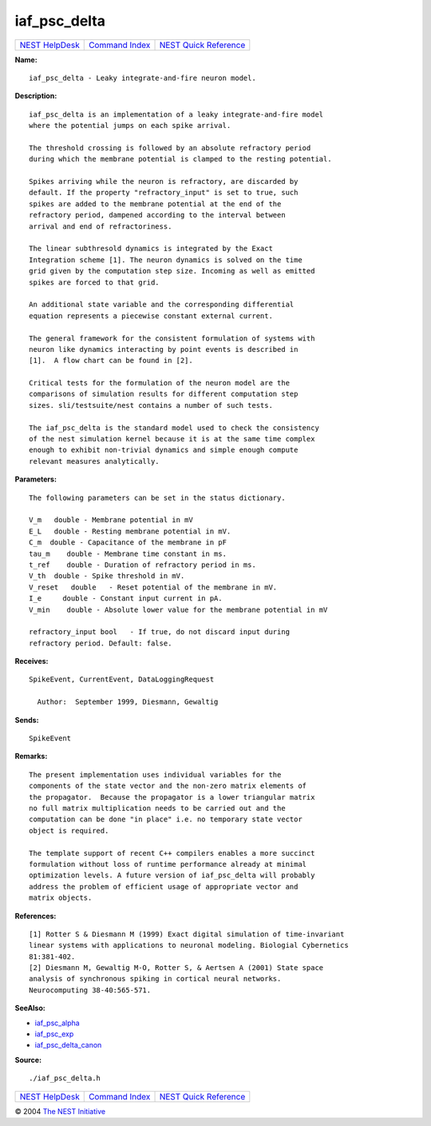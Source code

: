 iaf\_psc\_delta
========================

+----------------------------------------+-----------------------------------------+--------------------------------------------------+
| `NEST HelpDesk <../../index.html>`__   | `Command Index <../helpindex.html>`__   | `NEST Quick Reference <../../quickref.html>`__   |
+----------------------------------------+-----------------------------------------+--------------------------------------------------+

.. raw:: html

   <div class="wrap">

**Name:**
::

    iaf_psc_delta - Leaky integrate-and-fire neuron model.

**Description:**
::

     
       
      iaf_psc_delta is an implementation of a leaky integrate-and-fire model  
      where the potential jumps on each spike arrival.  
       
      The threshold crossing is followed by an absolute refractory period  
      during which the membrane potential is clamped to the resting potential.  
       
      Spikes arriving while the neuron is refractory, are discarded by  
      default. If the property "refractory_input" is set to true, such  
      spikes are added to the membrane potential at the end of the  
      refractory period, dampened according to the interval between  
      arrival and end of refractoriness.  
       
      The linear subthresold dynamics is integrated by the Exact  
      Integration scheme [1]. The neuron dynamics is solved on the time  
      grid given by the computation step size. Incoming as well as emitted  
      spikes are forced to that grid.  
       
      An additional state variable and the corresponding differential  
      equation represents a piecewise constant external current.  
       
      The general framework for the consistent formulation of systems with  
      neuron like dynamics interacting by point events is described in  
      [1].  A flow chart can be found in [2].  
       
      Critical tests for the formulation of the neuron model are the  
      comparisons of simulation results for different computation step  
      sizes. sli/testsuite/nest contains a number of such tests.  
       
      The iaf_psc_delta is the standard model used to check the consistency  
      of the nest simulation kernel because it is at the same time complex  
      enough to exhibit non-trivial dynamics and simple enough compute  
      relevant measures analytically.  
       
      

**Parameters:**
::

     
       
      The following parameters can be set in the status dictionary.  
       
      V_m   double - Membrane potential in mV  
      E_L   double - Resting membrane potential in mV.  
      C_m  double - Capacitance of the membrane in pF  
      tau_m    double - Membrane time constant in ms.  
      t_ref    double - Duration of refractory period in ms.  
      V_th  double - Spike threshold in mV.  
      V_reset   double   - Reset potential of the membrane in mV.  
      I_e     double - Constant input current in pA.  
      V_min    double - Absolute lower value for the membrane potential in mV  
       
      refractory_input bool   - If true, do not discard input during  
      refractory period. Default: false.  
       
      

**Receives:**
::

    SpikeEvent, CurrentEvent, DataLoggingRequest  
       
      Author:  September 1999, Diesmann, Gewaltig  
      

**Sends:**
::

    SpikeEvent  
       
      

**Remarks:**
::

     
       
      The present implementation uses individual variables for the  
      components of the state vector and the non-zero matrix elements of  
      the propagator.  Because the propagator is a lower triangular matrix  
      no full matrix multiplication needs to be carried out and the  
      computation can be done "in place" i.e. no temporary state vector  
      object is required.  
       
      The template support of recent C++ compilers enables a more succinct  
      formulation without loss of runtime performance already at minimal  
      optimization levels. A future version of iaf_psc_delta will probably  
      address the problem of efficient usage of appropriate vector and  
      matrix objects.  
       
       
      

**References:**
::

     
      [1] Rotter S & Diesmann M (1999) Exact digital simulation of time-invariant  
      linear systems with applications to neuronal modeling. Biologial Cybernetics  
      81:381-402.  
      [2] Diesmann M, Gewaltig M-O, Rotter S, & Aertsen A (2001) State space  
      analysis of synchronous spiking in cortical neural networks.  
      Neurocomputing 38-40:565-571.  
       
      

**SeeAlso:**

-  `iaf\_psc\_alpha <../cc/iaf_psc_alpha.html>`__
-  `iaf\_psc\_exp <../cc/iaf_psc_exp.html>`__
-  `iaf\_psc\_delta\_canon <../cc/iaf_psc_delta_canon.html>`__

**Source:**
::

    ./iaf_psc_delta.h

.. raw:: html

   </div>

+----------------------------------------+-----------------------------------------+--------------------------------------------------+
| `NEST HelpDesk <../../index.html>`__   | `Command Index <../helpindex.html>`__   | `NEST Quick Reference <../../quickref.html>`__   |
+----------------------------------------+-----------------------------------------+--------------------------------------------------+

© 2004 `The NEST Initiative <http://www.nest-initiative.org>`__
